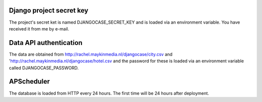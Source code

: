 Django project secret key
=========================

The project's secret ket is named DJANGOCASE_SECRET_KEY and is loaded via an environment variable. You have received it from me by e-mail.


Data API authentication
=======================

The data are obtained from http://rachel.maykinmedia.nl/djangocase/city.csv and 'http://rachel.maykinmedia.nl/djangocase/hotel.csv and the password for these is loaded via an environment variable called DJANGOCASE_PASSWORD.


APScheduler
===========

The database is loaded from HTTP every 24 hours. The first time will be 24 hours after deployment.